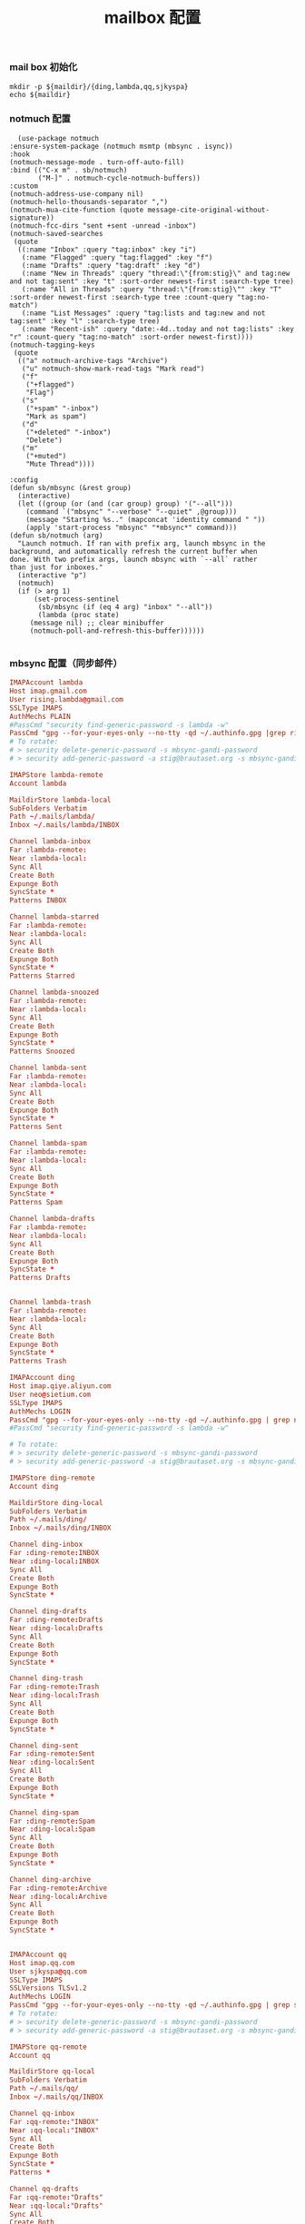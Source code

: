 #+TITLE:  mailbox 配置
#+AUTHOR: 孙建康（rising.lambda）
#+EMAIL:  rising.lambda@gmail.com

#+DESCRIPTION: mailbox 配置文件
#+PROPERTY:    header-args        :mkdirp yes
#+OPTIONS:     num:nil toc:nil todo:nil tasks:nil tags:nil
#+OPTIONS:     skip:nil author:nil email:nil creator:nil timestamp:nil
#+INFOJS_OPT:  view:nil toc:nil ltoc:t mouse:underline buttons:0 path:http://orgmode.org/org-info.js


*** mail box 初始化
    
    #+NAME: maildir
    #+BEGIN_SRC shell :var maildir=(m/resolve "${m/home.d}/.mails")
      mkdir -p ${maildir}/{ding,lambda,qq,sjkyspa}
      echo ${maildir}
    #+END_SRC

*** notmuch 配置
    #+BEGIN_SRC elisp :eval never :exports code :tangle (m/resolve "${m/xdg.conf.d}/emacs/lisp/init-email.el") :comments link
      (use-package notmuch
	:ensure-system-package (notmuch msmtp (mbsync . isync))
	:hook
	(notmuch-message-mode . turn-off-auto-fill)
	:bind (("C-x m" . sb/notmuch)
	       ("M-]" . notmuch-cycle-notmuch-buffers))
	:custom
	(notmuch-address-use-company nil)
	(notmuch-hello-thousands-separator ",")
	(notmuch-mua-cite-function (quote message-cite-original-without-signature))
	(notmuch-fcc-dirs "sent +sent -unread -inbox")
	(notmuch-saved-searches
	 (quote
	  ((:name "Inbox" :query "tag:inbox" :key "i")
	   (:name "Flagged" :query "tag:flagged" :key "f")
	   (:name "Drafts" :query "tag:draft" :key "d")
	   (:name "New in Threads" :query "thread:\"{from:stig}\" and tag:new and not tag:sent" :key "t" :sort-order newest-first :search-type tree)
	   (:name "All in Threads" :query "thread:\"{from:stig}\"" :key "T" :sort-order newest-first :search-type tree :count-query "tag:no-match")
	   (:name "List Messages" :query "tag:lists and tag:new and not tag:sent" :key "l" :search-type tree)
	   (:name "Recent-ish" :query "date:-4d..today and not tag:lists" :key "r" :count-query "tag:no-match" :sort-order newest-first))))
	(notmuch-tagging-keys
	 (quote
	  (("a" notmuch-archive-tags "Archive")
	   ("u" notmuch-show-mark-read-tags "Mark read")
	   ("f"
	    ("+flagged")
	    "Flag")
	   ("s"
	    ("+spam" "-inbox")
	    "Mark as spam")
	   ("d"
	    ("+deleted" "-inbox")
	    "Delete")
	   ("m"
	    ("+muted")
	    "Mute Thread"))))

	:config
	(defun sb/mbsync (&rest group)
	  (interactive)
	  (let ((group (or (and (car group) group) '("--all")))
		(command `("mbsync" "--verbose" "--quiet" ,@group)))
	    (message "Starting %s.." (mapconcat 'identity command " "))
	    (apply 'start-process "mbsync" "*mbsync*" command)))
	(defun sb/notmuch (arg)
	  "Launch notmuch. If ran with prefix arg, launch mbsync in the
	background, and automatically refresh the current buffer when
	done. With two prefix args, launch mbsync with `--all` rather
	than just for inboxes."
	  (interactive "p")
	  (notmuch)
	  (if (> arg 1)
	      (set-process-sentinel
	       (sb/mbsync (if (eq 4 arg) "inbox" "--all"))
	       (lambda (proc state)
		 (message nil) ;; clear minibuffer
		 (notmuch-poll-and-refresh-this-buffer))))))

    #+END_SRC

*** mbsync 配置（同步邮件）
    #+BEGIN_SRC conf :eval never :exports code :tangle (m/resolve "${m/xdg.conf.d}/isync/config")
      IMAPAccount lambda
      Host imap.gmail.com
      User rising.lambda@gmail.com
      SSLType IMAPS
      AuthMechs PLAIN
      #PassCmd "security find-generic-password -s lambda -w"
      PassCmd "gpg --for-your-eyes-only --no-tty -qd ~/.authinfo.gpg |grep rising.lambda@gmail.com|awk '{print $6}'"
      # To rotate:
      # > security delete-generic-password -s mbsync-gandi-password
      # > security add-generic-password -a stig@brautaset.org -s mbsync-gandi-password -w APP-SPECIFIC-PASSWORD

      IMAPStore lambda-remote
      Account lambda

      MaildirStore lambda-local
      SubFolders Verbatim
      Path ~/.mails/lambda/
      Inbox ~/.mails/lambda/INBOX

      Channel lambda-inbox
      Far :lambda-remote:
      Near :lambda-local:
      Sync All
      Create Both
      Expunge Both
      SyncState *
      Patterns INBOX

      Channel lambda-starred
      Far :lambda-remote:
      Near :lambda-local:
      Sync All
      Create Both
      Expunge Both
      SyncState *
      Patterns Starred

      Channel lambda-snoozed
      Far :lambda-remote:
      Near :lambda-local:
      Sync All
      Create Both
      Expunge Both
      SyncState *
      Patterns Snoozed

      Channel lambda-sent
      Far :lambda-remote:
      Near :lambda-local:
      Sync All
      Create Both
      Expunge Both
      SyncState *
      Patterns Sent

      Channel lambda-spam
      Far :lambda-remote:
      Near :lambda-local:
      Sync All
      Create Both
      Expunge Both
      SyncState *
      Patterns Spam

      Channel lambda-drafts
      Far :lambda-remote:
      Near :lambda-local:
      Sync All
      Create Both
      Expunge Both
      SyncState *
      Patterns Drafts


      Channel lambda-trash
      Far :lambda-remote:
      Near :lambda-local:
      Sync All
      Create Both
      Expunge Both
      SyncState *
      Patterns Trash

      IMAPAccount ding
      Host imap.qiye.aliyun.com
      User neo@sietium.com
      SSLType IMAPS
      AuthMechs LOGIN
      PassCmd "gpg --for-your-eyes-only --no-tty -qd ~/.authinfo.gpg | grep neo@sietium.com | awk '{print $6}'"
      #PassCmd "security find-generic-password -s lambda -w"

      # To rotate:
      # > security delete-generic-password -s mbsync-gandi-password
      # > security add-generic-password -a stig@brautaset.org -s mbsync-gandi-password -w APP-SPECIFIC-PASSWORD

      IMAPStore ding-remote
      Account ding

      MaildirStore ding-local
      SubFolders Verbatim
      Path ~/.mails/ding/
      Inbox ~/.mails/ding/INBOX

      Channel ding-inbox
      Far :ding-remote:INBOX
      Near :ding-local:INBOX
      Sync All
      Create Both
      Expunge Both
      SyncState *

      Channel ding-drafts
      Far :ding-remote:Drafts
      Near :ding-local:Drafts
      Sync All
      Create Both
      Expunge Both
      SyncState *

      Channel ding-trash
      Far :ding-remote:Trash
      Near :ding-local:Trash
      Sync All
      Create Both
      Expunge Both
      SyncState *

      Channel ding-sent
      Far :ding-remote:Sent
      Near :ding-local:Sent
      Sync All
      Create Both
      Expunge Both
      SyncState *

      Channel ding-spam
      Far :ding-remote:Spam
      Near :ding-local:Spam
      Sync All
      Create Both
      Expunge Both
      SyncState *

      Channel ding-archive
      Far :ding-remote:Archive
      Near :ding-local:Archive
      Sync All
      Create Both
      Expunge Both
      SyncState *


      IMAPAccount qq
      Host imap.qq.com
      User sjkyspa@qq.com
      SSLType IMAPS
      SSLVersions TLSv1.2
      AuthMechs LOGIN
      PassCmd "gpg --for-your-eyes-only --no-tty -qd ~/.authinfo.gpg | grep sjkyspa@qq.com | awk '{print $6}'"
      # To rotate:
      # > security delete-generic-password -s mbsync-gandi-password
      # > security add-generic-password -a stig@brautaset.org -s mbsync-gandi-password -w APP-SPECIFIC-PASSWORD

      IMAPStore qq-remote
      Account qq

      MaildirStore qq-local
      SubFolders Verbatim
      Path ~/.mails/qq/
      Inbox ~/.mails/qq/INBOX

      Channel qq-inbox
      Far :qq-remote:"INBOX"
      Near :qq-local:"INBOX"
      Sync All
      Create Both
      Expunge Both
      SyncState *
      Patterns *

      Channel qq-drafts
      Far :qq-remote:"Drafts"
      Near :qq-local:"Drafts"
      Sync All
      Create Both
      Expunge Both
      SyncState *
      Patterns *

      Channel qq-spam
      Far :qq-remote:"Junk"
      Near :qq-local:"Spam"
      Sync All
      Create Both
      Expunge Both
      SyncState *
      Patterns *

      Channel qq-sent
      Far :qq-remote:"Sent Messages"
      Near :qq-local:"Sent"
      Sync All
      Create Both
      Expunge Both
      SyncState *
      Patterns *

      Channel qq-archive
      Far :qq-remote:"Archive"
      Near :qq-local:"Archive"
      Sync All
      Create Both
      Expunge Both
      SyncState *
      Patterns *
    #+END_SRC

*** notmuch 配置文件
    #+BEGIN_SRC conf :eval never :exports code :tangle (m/resolve "${m/xdg.conf.d}/notmuch/neo/config") :noweb yes
      # 相对于 HOMEDIR ~ 的目录
      [database]
      path=<<maildir()>>
      
      [user]
      name=neo
      primary_email=rising.lambda@gmail.com
      other_email=sjkyspa@gmail.com;neo@sietium.com;sjkyspa@qq.com

      [new]
      tags=new;
      ignore=.mbsyncstate;.mbsyncstate.journal;.mbsyncstate.lock;.mbsyncstate.new;.uidvalidity;.isyncuidmap.db

      [search]
      exclude_tags=deleted;spam;

      [maildir]
      synchronize_flags=true

    #+END_SRC

*** afew 配置文件
    #+BEGIN_SRC conf :eval never :exports code :tangle (m/resolve "${m/xdg.conf.d}/afew/config")
      # ~/.config/afew/config
      # 所有新邮件会从上至下经过所有规则

      # 邮件所在文件夹是什么名字，就打上什么 tag
      [FolderNameFilter]
      # 子文件夹分隔符： /
      # github/receipt 会被打上两个Tag： +github +receipt
      maildir_separator = /
      # 以下文件夹不加 tag
      folder_blacklist = Archive INBOX \[Gmail\] All\ Mail  Trash Spam Junk
      # 所有文件夹名先转小写再打 Tag
      folder_lowercases = true

      # 被邮件服务器打上 Spam 标记的邮件： +junk
      [SpamFilter]
      spam_tag = 'junk'

      # 有一个极其活跃的讨论串，但内容我不感兴趣
      # 因此我给这个串 +killed
      # 接下来这个讨论串的新增讨论都会被自动 +killed
      [KillThreadsFilter]

      # 邮件 Headers 里的 List-Id： +lists/list-id
      # 对订阅的邮件列表极其有用
      # 比如 emacs-devel 邮件列表会被加上 lists/emacs-devel
      [ListMailsFilter]

      # 我自己已发送的邮件不打 tag
      [ArchiveSentMailsFilter]

      # To 给我的邮件： +to-me
      [MeFilter]

      # 在 INBOX 文件夹里： +inbox
      [InboxFilter]

      # 其他预置 filter 或自定义 filter：
      # https://afew.readthedocs.io/en/latest/filters.html

      # 同样的配置文件，把这段放在上一段后面即可
      [Filter.1]
      message = tag gbe
      query = tag:ding AND { to:GB02_FE@sietium.com OR to:GB02_BE@sietium.com OR to:GB02_DFT@sietium.com OR GB02_ALL@sietium.com OR GB02_XIAN@sietium.com} AND tag:inbox
      tags = +gbe;-inbox;
      [Filter.2]
      message = remove inbox with trash
      query = tag:trash AND tag:inbox
      tags = -inbox;
      [Filter.3]
      message = patent
      query = tag:ding AND from:/.*@wing-ip.cn/
      tags = +patent;-inbox;-trash;


      [MailMover]
      # 要列出所有涉案的本地 maildir
      # 'lambda/Junk' 'lambda/Archive' 'lambda/Sent'
      folders = 'lambda/INBOX' 'qq/INBOX' 'ding/INBOX' 'ding/Trash' 'ding/Archive'
      rename = True

      # xx 天之前的邮件不移动
      max_age = 36500

      # 规则：等号左边 dir 里的邮件，如果满足引号左边的搜索条件，则被移动到冒号右边的 dir
      # 注意：如果一个邮件同时符合多个搜索条件，它会被复制多份至所有符合条件的 maildir
      # 至于为什么，有过讨论：
      # https://github.com/afewmail/afew/issues/242
      # 这就是为什么这里写得这么死板
      # 当然你可以把它当作一个 feature 加以利用
      lambda/INBOX = 'tag:junk':'lambda/[Gmail]/Spam' 'NOT tag:inbox AND NOT tag:junk':'lambda/[Gmail]/All Mail' 'tag:inbox AND NOT tag:unread':'lambda/[Gmail]/All Mail'
      qq/INBOX = 'tag:junk':'qq/Junk' 'NOT tag:inbox AND NOT tag:junk':'qq/Archive' 'tag:inbox AND NOT tag:unread':'qq/Archive'
      ding/INBOX = 'tag:junk':'ding/Spam' 'NOT tag:inbox AND NOT tag:junk':'ding/Archive' 'tag:ding AND tag:inbox AND NOT tag:unread':'ding/Archive'
      ding/Trash = 'tag:ding AND tag:unread':'ding/INBOX' 'tag:ding AND tag:gbe':'ding/Archive' 'tag:ding AND tag:patent':'ding:Archive'
      ding/Archive = 'tag:ding AND tag:unread':'ding/INBOX'
    #+END_SRC
*** msmtp 配置（发送端）
    #+BEGIN_SRC conf :eval never :exports code :tangle (m/resolve "${m/xdg.conf.d}/msmtp/config")
      # default config
      defaults
      port 587
      tls on
      tls_trust_file /etc/ssl/cert.pem
      auth on

      # config for the rising.lambda
      account lambda
      host smtp.gmail.com
      port 587
      tls on
      tls_starttls on
      auth on
      user rising.lambda@gmail.com
      from rising.lambda@gmail.com
      passwordeval "gpg --for-your-eyes-only --no-tty -qd ~/.authinfo.gpg |grep rising.lambda@gmail.com|awk '{print $6}'"

      account sietium
      host smtp.qiye.aliyun.com
      port 587
      tls on
      tls_starttls on
      auth on
      user neo@sietium.com
      from neo@sietium.com
      passwordeval "gpg --for-your-eyes-only --no-tty -qd ~/.authinfo.gpg | grep neo@sietium.com |awk '{print $6}'"

      account qq
      host smtp.qq.com
      port 587
      tls on
      tls_starttls on
      auth on
      user sjkyspa@qq.com
      from sjkyspa@qq.com
      passwordeval "gpg --for-your-eyes-only --no-tty -qd ~/.authinfo.gpg | grep sjkyspa@qq.com |awk '{print $6}'"
    #+END_SRC

*** emacs 发送端配置
    #+BEGIN_SRC elisp :eval never :exports code :tangle (m/resolve "${m/xdg.conf.d}/emacs/lisp/init-email.el") :comments link
      (setq message-send-mail-function 'message-send-mail-with-sendmail
	    sendmail-program "msmtp"
	    message-sendmail-envelope-from 'header
	    mail-envelope-from 'header
	    mail-specify-envelope-from t)

      (setq message-kill-buffer-on-exit t)
    #+END_SRC

    #+BEGIN_SRC elisp :eval never :exports code :tangle (m/resolve "${m/xdg.conf.d}/emacs/lisp/init-email.el") :comments link
      (provide 'init-email)
    #+END_SRC
